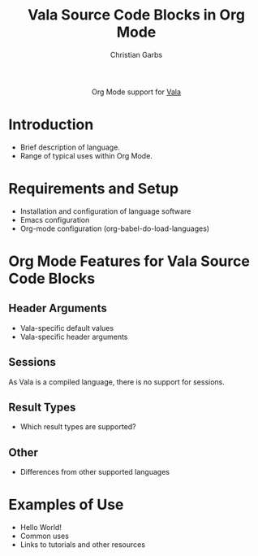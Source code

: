 #+OPTIONS:    H:3 num:nil toc:2 \n:nil ::t |:t ^:{} -:t f:t *:t tex:t d:(HIDE) tags:not-in-toc
#+STARTUP:    align fold nodlcheck hidestars oddeven lognotestate hideblocks
#+SEQ_TODO:   TODO(t) INPROGRESS(i) WAITING(w@) | DONE(d) CANCELED(c@)
#+TAGS:       Write(w) Update(u) Fix(f) Check(c) noexport(n)
#+TITLE:      Vala Source Code Blocks in Org Mode
#+AUTHOR:     Christian Garbs
#+EMAIL:      mitch[at]cgarbs[dot]de
#+LANGUAGE:   en
#+HTML_HEAD:      <style type="text/css">#outline-container-introduction{ clear:both; }</style>
#+LINK_UP:    ../languages.html
#+LINK_HOME:  http://orgmode.org/worg/
#+EXCLUDE_TAGS: noexport

#+name: banner
#+begin_export html
  <div id="subtitle" style="float: center; text-align: center;">
  <p>
  Org Mode support for <a href="https://wiki.gnome.org/Projects/Vala">Vala</a>
  </p>
  <!-- Vala has no logo, see https://wiki.gnome.org/Projects/Vala/Logo -->
  </div>
#+end_export

* Template Checklist [5/12] 					   :noexport:
  - [X] Revise #+TITLE:
  - [X] Indicate #+AUTHOR:
  - [-] Add #+EMAIL:
    - [-] check format: template used [at] and [dot] – placeholders or intent?
  - [X] Revise banner source block [3/3]
    - [X] Add link to a useful language web site
    - [X] Replace "Language" with language name
    - [X] Find a suitable graphic and use it to link to the language
      web site => there is none!
  - [ ] Write an [[Introduction]]
  - [ ] Describe [[Requirements%20and%20Setup][Requirements and Setup]]
  - [X] Replace "Language" with language name in [[Org%20Mode%20Features%20for%20Language%20Source%20Code%20Blocks][Org Mode Features for Language Source Code Blocks]]
  - [ ] Describe [[Header%20Arguments][Header Arguments]]
  - [X] Describe support for [[Sessions]]
  - [ ] Describe [[Result%20Types][Result Types]]
  - [ ] Describe [[Other]] differences from supported languages
  - [ ] Provide brief [[Examples%20of%20Use][Examples of Use]]
* Introduction
  - Brief description of language.
  - Range of typical uses within Org Mode.
* Requirements and Setup
  - Installation and configuration of language software
  - Emacs configuration
  - Org-mode configuration (org-babel-do-load-languages)
* Org Mode Features for Vala Source Code Blocks
** Header Arguments
   - Vala-specific default values
   - Vala-specific header arguments
** Sessions
As Vala is a compiled language, there is no support for sessions.
** Result Types
   - Which result types are supported?
** Other
   - Differences from other supported languages
* Examples of Use
  - Hello World!
  - Common uses
  - Links to tutorials and other resources
